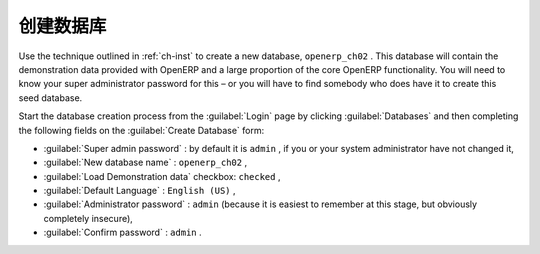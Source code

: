.. i18n: Database Creation
.. i18n: =================
..

创建数据库
=================

.. i18n: Use the technique outlined in :ref:`ch-inst` to create a new database, \ ``openerp_ch02``\  . This
.. i18n: database will contain the demonstration data provided with OpenERP and a large proportion of the
.. i18n: core OpenERP functionality. You will need to know your super administrator password for this – or
.. i18n: you will have to find somebody who does have it to create this seed database.
..

Use the technique outlined in :ref:`ch-inst` to create a new database, \ ``openerp_ch02``\  . This
database will contain the demonstration data provided with OpenERP and a large proportion of the
core OpenERP functionality. You will need to know your super administrator password for this – or
you will have to find somebody who does have it to create this seed database.

.. i18n: Start the database creation process from the :guilabel:`Login` page by clicking
.. i18n: :guilabel:`Databases` and then completing the following fields on the :guilabel:`Create Database` form:
..

Start the database creation process from the :guilabel:`Login` page by clicking
:guilabel:`Databases` and then completing the following fields on the :guilabel:`Create Database` form:

.. i18n: *  :guilabel:`Super admin password` : by default it is \ ``admin``\  , if you or your system
.. i18n:    administrator have not changed it,
.. i18n: 
.. i18n: *  :guilabel:`New database name` : \ ``openerp_ch02``\  ,
.. i18n: 
.. i18n: *  :guilabel:`Load Demonstration data` checkbox: \ ``checked``\  ,
.. i18n: 
.. i18n: *  :guilabel:`Default Language` : \ ``English (US)``\  ,
.. i18n: 
.. i18n: *  :guilabel:`Administrator password` : \ ``admin``\  (because it is easiest to remember at this stage, but obviously completely insecure),
.. i18n: 
.. i18n: *  :guilabel:`Confirm password` : \ ``admin``\  .
..

*  :guilabel:`Super admin password` : by default it is \ ``admin``\  , if you or your system
   administrator have not changed it,

*  :guilabel:`New database name` : \ ``openerp_ch02``\  ,

*  :guilabel:`Load Demonstration data` checkbox: \ ``checked``\  ,

*  :guilabel:`Default Language` : \ ``English (US)``\  ,

*  :guilabel:`Administrator password` : \ ``admin``\  (because it is easiest to remember at this stage, but obviously completely insecure),

*  :guilabel:`Confirm password` : \ ``admin``\  .

.. i18n: .. Copyright © Open Object Press. All rights reserved.
..

.. Copyright © Open Object Press. All rights reserved.

.. i18n: .. You may take electronic copy of this publication and distribute it if you don't
.. i18n: .. change the content. You can also print a copy to be read by yourself only.
..

.. You may take electronic copy of this publication and distribute it if you don't
.. change the content. You can also print a copy to be read by yourself only.

.. i18n: .. We have contracts with different publishers in different countries to sell and
.. i18n: .. distribute paper or electronic based versions of this book (translated or not)
.. i18n: .. in bookstores. This helps to distribute and promote the OpenERP product. It
.. i18n: .. also helps us to create incentives to pay contributors and authors using author
.. i18n: .. rights of these sales.
..

.. We have contracts with different publishers in different countries to sell and
.. distribute paper or electronic based versions of this book (translated or not)
.. in bookstores. This helps to distribute and promote the OpenERP product. It
.. also helps us to create incentives to pay contributors and authors using author
.. rights of these sales.

.. i18n: .. Due to this, grants to translate, modify or sell this book are strictly
.. i18n: .. forbidden, unless Tiny SPRL (representing Open Object Press) gives you a
.. i18n: .. written authorisation for this.
..

.. Due to this, grants to translate, modify or sell this book are strictly
.. forbidden, unless Tiny SPRL (representing Open Object Press) gives you a
.. written authorisation for this.

.. i18n: .. Many of the designations used by manufacturers and suppliers to distinguish their
.. i18n: .. products are claimed as trademarks. Where those designations appear in this book,
.. i18n: .. and Open Object Press was aware of a trademark claim, the designations have been
.. i18n: .. printed in initial capitals.
..

.. Many of the designations used by manufacturers and suppliers to distinguish their
.. products are claimed as trademarks. Where those designations appear in this book,
.. and Open Object Press was aware of a trademark claim, the designations have been
.. printed in initial capitals.

.. i18n: .. While every precaution has been taken in the preparation of this book, the publisher
.. i18n: .. and the authors assume no responsibility for errors or omissions, or for damages
.. i18n: .. resulting from the use of the information contained herein.
..

.. While every precaution has been taken in the preparation of this book, the publisher
.. and the authors assume no responsibility for errors or omissions, or for damages
.. resulting from the use of the information contained herein.

.. i18n: .. Published by Open Object Press, Grand Rosière, Belgium
..

.. Published by Open Object Press, Grand Rosière, Belgium
